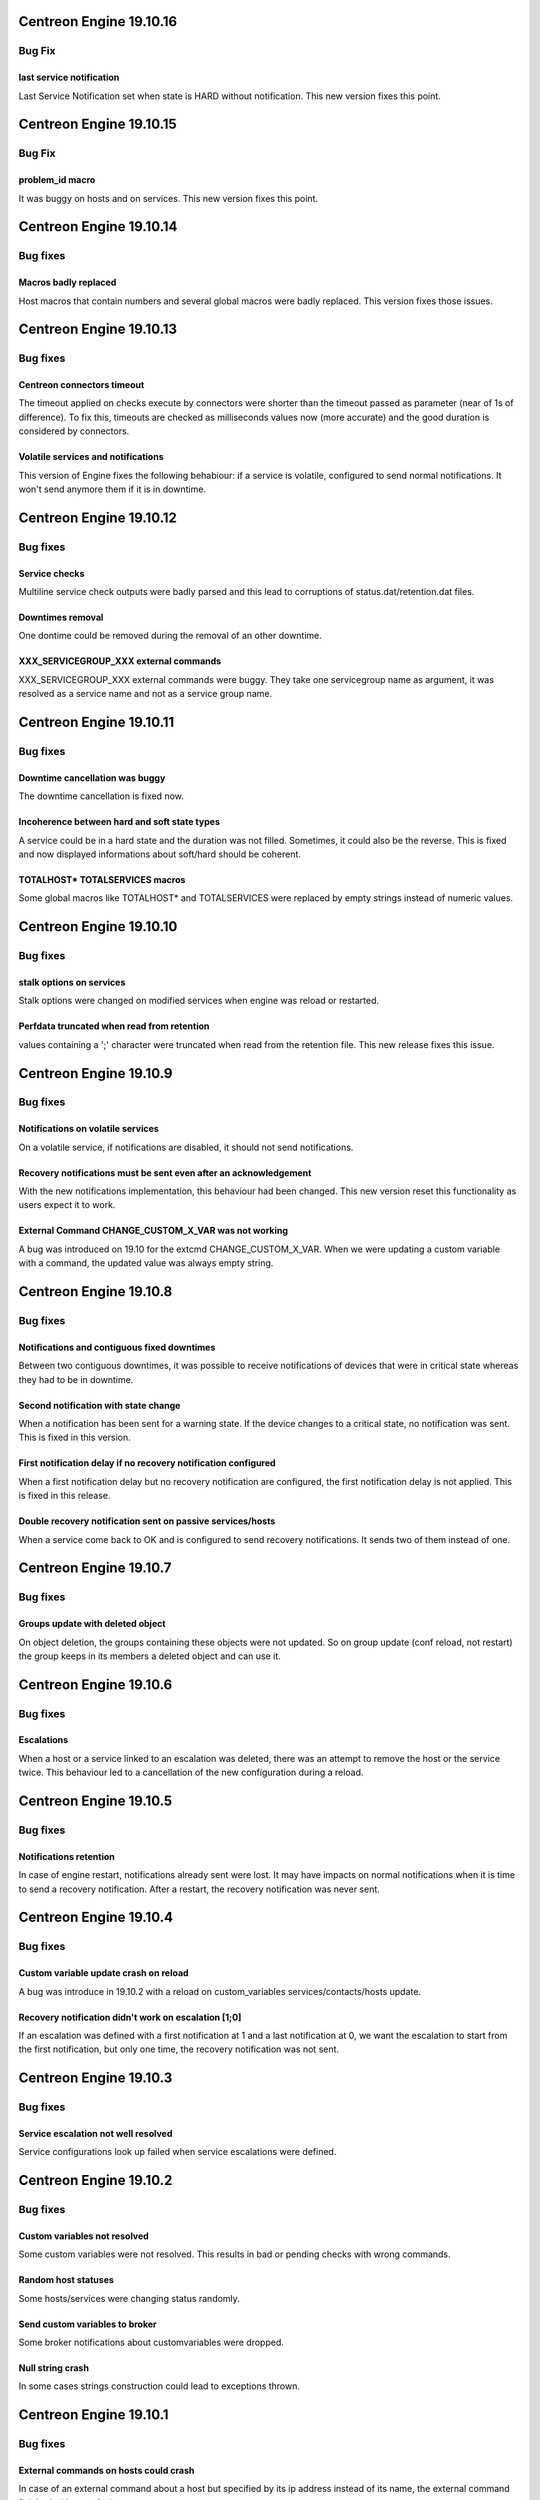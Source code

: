========================
Centreon Engine 19.10.16
========================

*******
Bug Fix
*******

last service notification 
================

Last Service Notification set when state is HARD without notification. This new version fixes this point.

========================
Centreon Engine 19.10.15
========================

*******
Bug Fix
*******

problem_id macro
================

It was buggy on hosts and on services. This new version fixes this point.

========================
Centreon Engine 19.10.14
========================

*********
Bug fixes
*********

Macros badly replaced
=====================

Host macros that contain numbers and several global macros were badly replaced.
This version fixes those issues.

========================
Centreon Engine 19.10.13
========================

*********
Bug fixes
*********

Centreon connectors timeout
===========================

The timeout applied on checks execute by connectors were shorter than the
timeout passed as parameter (near of 1s of difference). To fix this, timeouts
are checked as milliseconds values now (more accurate) and the good duration is
considered by connectors.

Volatile services and notifications
===================================

This version of Engine fixes the following behabiour: if a service is volatile,
configured to send normal notifications. It won't send anymore them if it is
in downtime.

========================
Centreon Engine 19.10.12
========================

*********
Bug fixes
*********

Service checks
==============

Multiline service check outputs were badly parsed and this lead to corruptions
of status.dat/retention.dat files.

Downtimes removal
=================

One dontime could be removed during the removal of an other downtime.

XXX_SERVICEGROUP_XXX external commands
======================================

XXX_SERVICEGROUP_XXX external commands were buggy. They take one servicegroup
name as argument, it was resolved as a service name and not as a service group
name.

========================
Centreon Engine 19.10.11
========================

*********
Bug fixes
*********

Downtime cancellation was buggy
===============================

The downtime cancellation is fixed now.

Incoherence between hard and soft state types
=============================================

A service could be in a hard state and the duration was not filled. Sometimes,
it could also be the reverse. This is fixed and now displayed informations
about soft/hard should be coherent.

TOTALHOST* TOTALSERVICES macros
===============================

Some global macros like TOTALHOST* and TOTALSERVICES were replaced
by empty strings instead of numeric values.

========================
Centreon Engine 19.10.10
========================

*********
Bug fixes
*********

stalk options on services
=========================

Stalk options were changed on modified services when engine was reload or
restarted.

Perfdata truncated when read from retention
===========================================

values containing a ';' character were truncated when read from the retention
file. This new release fixes this issue.

=======================
Centreon Engine 19.10.9
=======================

*********
Bug fixes
*********

Notifications on volatile services
==================================

On a volatile service, if notifications are disabled, it should not send
notifications.

Recovery notifications must be sent even after an acknowledgement
=================================================================

With the new notifications implementation, this behaviour had been changed.
This new version reset this functionality as users expect it to work.

External Command CHANGE_CUSTOM_X_VAR was not working
====================================================

A bug was introduced on 19.10 for the extcmd CHANGE_CUSTOM_X_VAR. When
we were updating a custom variable with a command, the updated value
was always empty string.

=======================
Centreon Engine 19.10.8
=======================

*********
Bug fixes
*********

Notifications and contiguous fixed downtimes
============================================

Between two contiguous downtimes, it was possible to receive notifications
of devices that were in critical state whereas they had to be in downtime.

Second notification with state change
=====================================

When a notification has been sent for a warning state. If the device changes to
a critical state, no notification was sent. This is fixed in this version.

First notification delay if no recovery notification configured
===============================================================

When a first notification delay but no recovery notification are configured,
the first notification delay is not applied. This is fixed in this release.

Double recovery notification sent on passive services/hosts
===========================================================

When a service come back to OK and is configured to send recovery notifications.
It sends two of them instead of one.

=======================
Centreon Engine 19.10.7
=======================

*********
Bug fixes
*********

Groups update with deleted object
=================================

On object deletion, the groups containing these objects were not updated.
So on group update (conf reload, not restart) the group keeps in its
members a deleted object and can use it.


=======================
Centreon Engine 19.10.6
=======================

*********
Bug fixes
*********

Escalations
===========

When a host or a service linked to an escalation was deleted, there was an
attempt to remove the host or the service twice. This behaviour led to a
cancellation of the new configuration during a reload.

=======================
Centreon Engine 19.10.5
=======================

*********
Bug fixes
*********

Notifications retention
=======================

In case of engine restart, notifications already sent were lost. It may have
impacts on normal notifications when it is time to send a recovery notification.
After a restart, the recovery notification was never sent.

=======================
Centreon Engine 19.10.4
=======================

*********
Bug fixes
*********

Custom variable update crash on reload
======================================

A bug was introduce in 19.10.2 with a reload on custom_variables
services/contacts/hosts update.

Recovery notification didn't work on escalation [1;0]
=====================================================

If an escalation was defined with a first notification at 1 and a
last notification at 0, we want the escalation to start from the
first notification, but only one time, the recovery notification
was not sent.

=======================
Centreon Engine 19.10.3
=======================

*********
Bug fixes
*********

Service escalation not well resolved
====================================

Service configurations look up failed when service escalations were defined.

=======================
Centreon Engine 19.10.2
=======================

*********
Bug fixes
*********

Custom variables not resolved
==============================

Some custom variables were not resolved.
This results in bad or pending checks with wrong commands.

Random host statuses
====================

Some hosts/services were changing status randomly.

Send custom variables to broker
===============================

Some broker notifications about customvariables were dropped.

Null string crash
=================

In some cases strings construction could lead to exceptions thrown.

=======================
Centreon Engine 19.10.1
=======================

*********
Bug fixes
*********

External commands on hosts could crash
======================================

In case of an external command about a host but specified by its ip address
instead of its name, the external command finished with a segfault.

=====================
Centreon Engine 19.10
=====================

*********
Bug fixes
*********

Notifications
=============

The notifications mechanism has been totally rewritten. First notification delay
and last recovery notification delay should work as expected.

Pipes in results
================

Pipes are allowed in the centreon-engine plugin return value.

***********
Improvements
***********

Optimizations
=============

Migration of the code to C++11. This implies many changes in data structures.
Some parts have also been rewritten and optimized.

Cmake cleanup
=============

The build directory is gone away. CMake is used as intended, this solves issues
with some ide (like kdevelop)...

Better test coverage
====================

We now have 123 new unit test (+63%). It allow us to have a better code coverage
of the code base.
